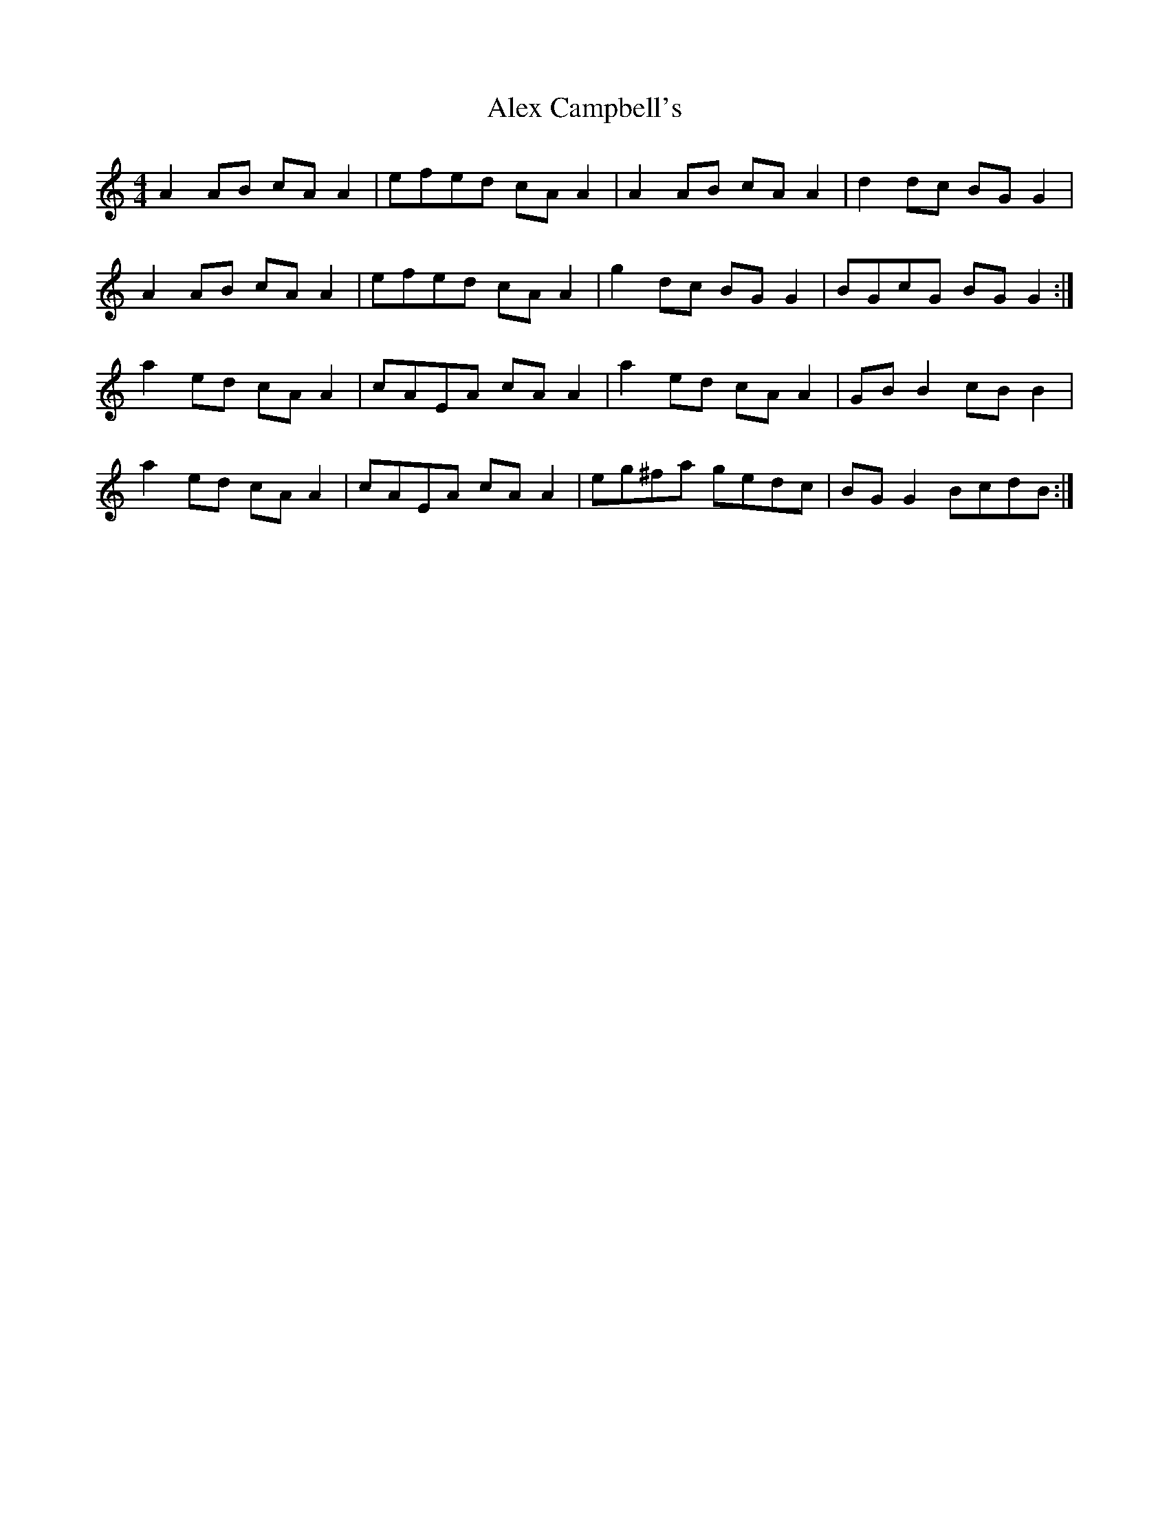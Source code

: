 X: 868
T: Alex Campbell's
R: reel
M: 4/4
K: Aminor
A2 AB cA A2|efed cA A2|A2 AB cA A2|d2 dc BG G2|
A2 AB cA A2|efed cA A2|g2 dc BG G2|BGcG BG G2:|
a2 ed cA A2|cAEA cA A2|a2 ed cA A2|GB B2 cB B2|
a2 ed cA A2|cAEA cA A2|eg^fa gedc|BG G2 BcdB:|

